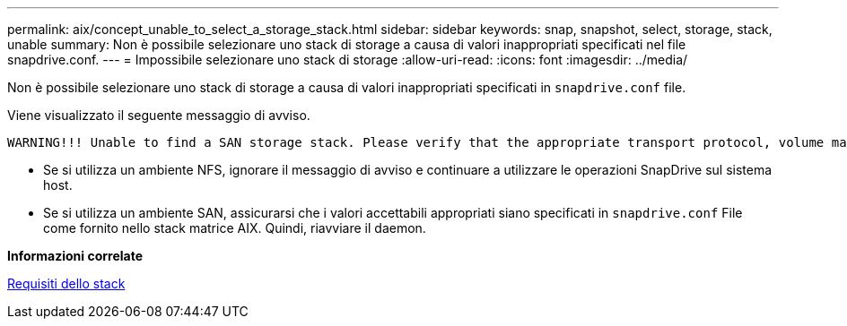 ---
permalink: aix/concept_unable_to_select_a_storage_stack.html 
sidebar: sidebar 
keywords: snap, snapshot, select, storage, stack, unable 
summary: Non è possibile selezionare uno stack di storage a causa di valori inappropriati specificati nel file snapdrive.conf. 
---
= Impossibile selezionare uno stack di storage
:allow-uri-read: 
:icons: font
:imagesdir: ../media/


[role="lead"]
Non è possibile selezionare uno stack di storage a causa di valori inappropriati specificati in `snapdrive.conf` file.

Viene visualizzato il seguente messaggio di avviso.

[listing]
----
WARNING!!! Unable to find a SAN storage stack. Please verify that the appropriate transport protocol, volume manager, file system and multipathing type are installed and configured in the system. If NFS is being used, this warning message can be ignored.
----
* Se si utilizza un ambiente NFS, ignorare il messaggio di avviso e continuare a utilizzare le operazioni SnapDrive sul sistema host.
* Se si utilizza un ambiente SAN, assicurarsi che i valori accettabili appropriati siano specificati in `snapdrive.conf` File come fornito nello stack matrice AIX. Quindi, riavviare il daemon.


*Informazioni correlate*

xref:reference_stack_requirements.adoc[Requisiti dello stack]
